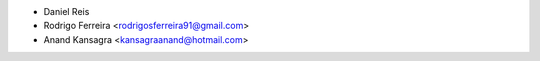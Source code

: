 - Daniel Reis
- Rodrigo Ferreira <rodrigosferreira91@gmail.com>
- Anand Kansagra <kansagraanand@hotmail.com>
